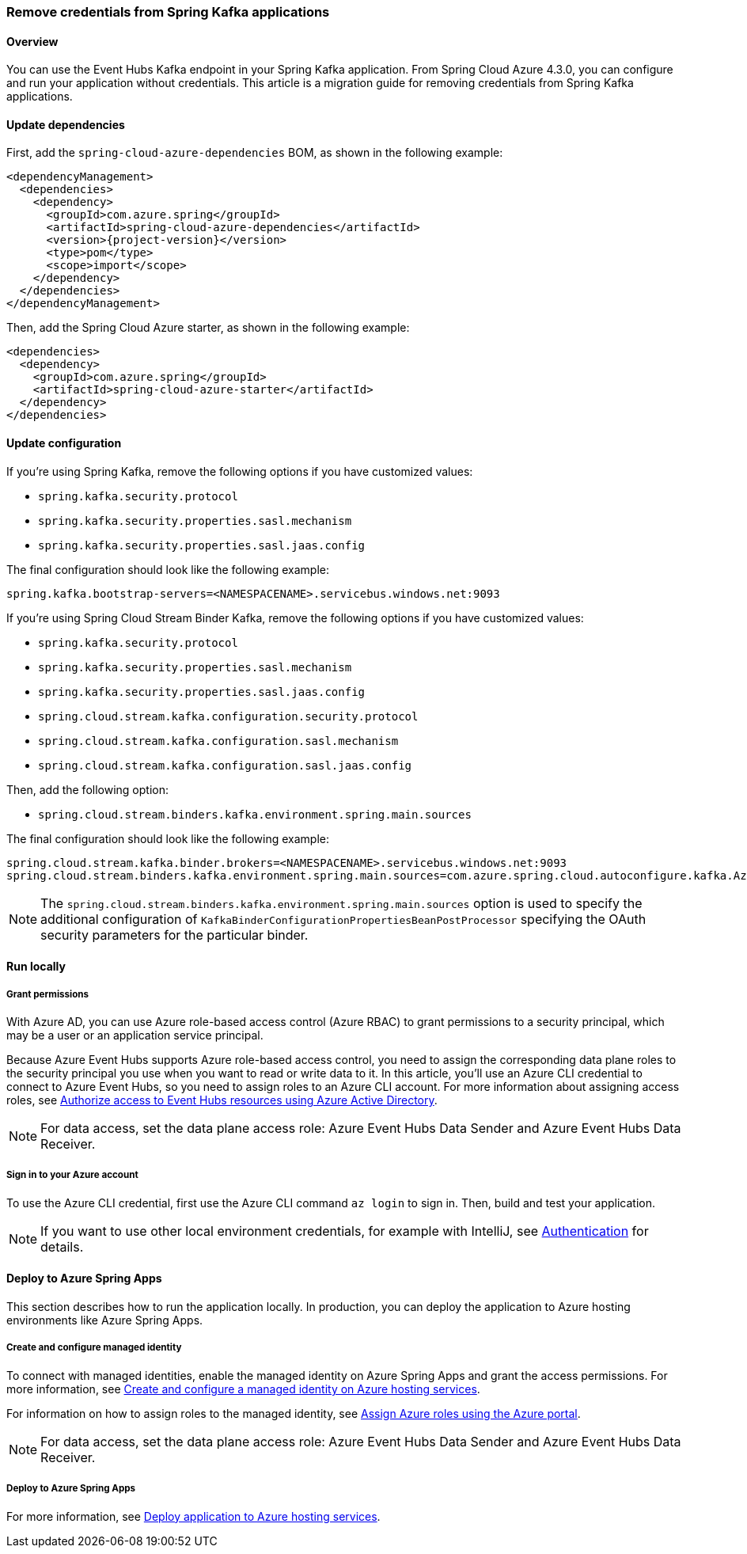 
=== Remove credentials from Spring Kafka applications

==== Overview

You can use the Event Hubs Kafka endpoint in your Spring Kafka application. From Spring Cloud Azure 4.3.0, you can configure and run your application without credentials. This article is a migration guide for removing credentials from Spring Kafka applications.

==== Update dependencies

First, add the `spring-cloud-azure-dependencies` BOM, as shown in the following example:

[source,xml,indent=0,subs="attributes,verbatim"]
----
<dependencyManagement>
  <dependencies>
    <dependency>
      <groupId>com.azure.spring</groupId>
      <artifactId>spring-cloud-azure-dependencies</artifactId>
      <version>{project-version}</version>
      <type>pom</type>
      <scope>import</scope>
    </dependency>
  </dependencies>
</dependencyManagement>
----

Then, add the Spring Cloud Azure starter, as shown in the following example:

[source,xml]
----
<dependencies>
  <dependency>
    <groupId>com.azure.spring</groupId>
    <artifactId>spring-cloud-azure-starter</artifactId>
  </dependency>
</dependencies>
----

==== Update configuration

If you're using Spring Kafka, remove the following options if you have customized values:

- `spring.kafka.security.protocol`
- `spring.kafka.security.properties.sasl.mechanism`
- `spring.kafka.security.properties.sasl.jaas.config`

The final configuration should look like the following example:

[source,properties]
----
spring.kafka.bootstrap-servers=<NAMESPACENAME>.servicebus.windows.net:9093
----

If you're using Spring Cloud Stream Binder Kafka, remove the following options if you have customized values:

- `spring.kafka.security.protocol`
- `spring.kafka.security.properties.sasl.mechanism`
- `spring.kafka.security.properties.sasl.jaas.config`
- `spring.cloud.stream.kafka.configuration.security.protocol`
- `spring.cloud.stream.kafka.configuration.sasl.mechanism`
- `spring.cloud.stream.kafka.configuration.sasl.jaas.config`

Then, add the following option:

- `spring.cloud.stream.binders.kafka.environment.spring.main.sources`

The final configuration should look like the following example:

[source,properties]
----
spring.cloud.stream.kafka.binder.brokers=<NAMESPACENAME>.servicebus.windows.net:9093
spring.cloud.stream.binders.kafka.environment.spring.main.sources=com.azure.spring.cloud.autoconfigure.kafka.AzureKafkaSpringCloudStreamConfiguration
----


NOTE: The `spring.cloud.stream.binders.kafka.environment.spring.main.sources` option is used to specify the additional configuration of `KafkaBinderConfigurationPropertiesBeanPostProcessor` specifying the OAuth security parameters for the particular binder.

==== Run locally

===== Grant permissions

With Azure AD, you can use Azure role-based access control (Azure RBAC) to grant permissions to a security principal, which may be a user or an application service principal.

Because Azure Event Hubs supports Azure role-based access control, you need to assign the corresponding data plane roles to the security principal you use when you want to read or write data to it. In this article, you'll use an Azure CLI credential to connect to Azure Event Hubs, so you need to assign roles to an Azure CLI account. For more information about assigning access roles, see link:https://docs.microsoft.com/azure/event-hubs/authorize-access-azure-active-directory[Authorize access to Event Hubs resources using Azure Active Directory].

NOTE: For data access, set the data plane access role: Azure Event Hubs Data Sender and Azure Event Hubs Data Receiver.

===== Sign in to your Azure account

To use the Azure CLI credential, first use the Azure CLI command `az login` to sign in. Then, build and test your application.

NOTE: If you want to use other local environment credentials, for example with IntelliJ, see link:index.html#authentication[Authentication] for details.

==== Deploy to Azure Spring Apps

This section describes how to run the application locally. In production, you can deploy the application to Azure hosting environments like Azure Spring Apps.

===== Create and configure managed identity

To connect with managed identities, enable the managed identity on Azure Spring Apps and grant the access permissions. For more information, see link:appendix.html#create-and-configure-a-managed-identity-on-azure-hosting-services[Create and configure a managed identity on Azure hosting services].

For information on how to assign roles to the managed identity, see link:https://docs.microsoft.com/azure/role-based-access-control/role-assignments-portal[Assign Azure roles using the Azure portal].

NOTE: For data access, set the data plane access role: Azure Event Hubs Data Sender and Azure Event Hubs Data Receiver.

===== Deploy to Azure Spring Apps

For more information, see link:appendix.html#deploy-application-to-azure-hosting-services[Deploy application to Azure hosting services].
